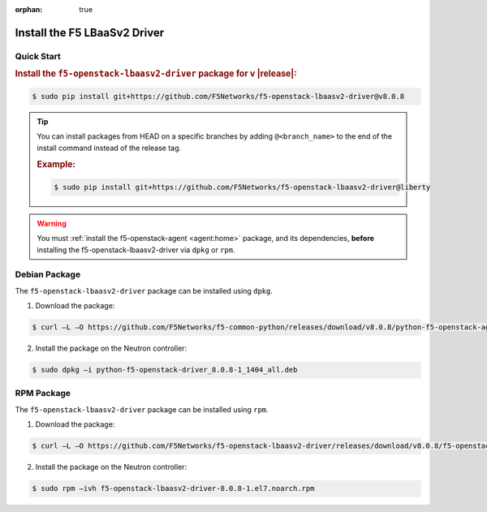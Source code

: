 :orphan: true

Install the F5 LBaaSv2 Driver
-----------------------------

Quick Start
```````````

.. rubric:: Install the ``f5-openstack-lbaasv2-driver`` package for v |release|:

.. code-block:: text

    $ sudo pip install git+https://github.com/F5Networks/f5-openstack-lbaasv2-driver@v8.0.8


.. tip::

    You can install packages from HEAD on a specific branches by adding ``@<branch_name>`` to the end of the install command instead of the release tag.

    .. rubric:: Example:
    .. code-block:: text

        $ sudo pip install git+https://github.com/F5Networks/f5-openstack-lbaasv2-driver@liberty


.. warning::

    You must :ref:`install the f5-openstack-agent <agent:home>` package, and its dependencies, **before** installing the f5-openstack-lbaasv2-driver via ``dpkg`` or ``rpm``.


Debian Package
``````````````

The ``f5-openstack-lbaasv2-driver`` package can be installed using ``dpkg``.

1. Download the package:

.. code-block:: bash

    $ curl –L –O https://github.com/F5Networks/f5-common-python/releases/download/v8.0.8/python-f5-openstack-agent_8.0.8-1_1404_all.deb

2. Install the package on the Neutron controller:

.. code-block:: bash

    $ sudo dpkg –i python-f5-openstack-driver_8.0.8-1_1404_all.deb

RPM Package
```````````

The ``f5-openstack-lbaasv2-driver`` package can be installed using ``rpm``.

1. Download the package:

.. code-block:: bash

    $ curl –L –O https://github.com/F5Networks/f5-openstack-lbaasv2-driver/releases/download/v8.0.8/f5-openstack-lbaasv2-driver-8.0.8-1.el7.noarch.rpm

2. Install the package on the Neutron controller:

.. code-block:: bash

    $ sudo rpm –ivh f5-openstack-lbaasv2-driver-8.0.8-1.el7.noarch.rpm


